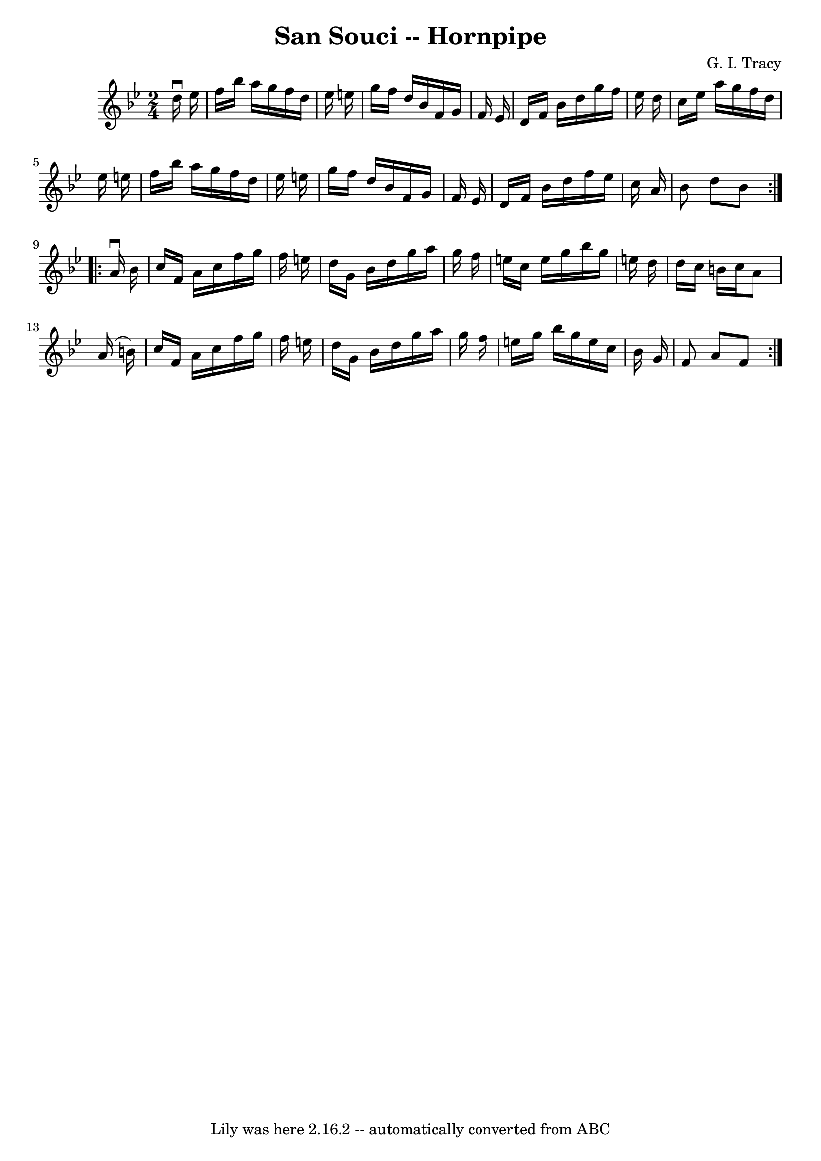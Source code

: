 \version "2.7.40"
\header {
	book = "Cole's 1000 Fiddle Tunes"
	composer = "G. I. Tracy"
	crossRefNumber = "1"
	footnotes = ""
	tagline = "Lily was here 2.16.2 -- automatically converted from ABC"
	title = "San Souci -- Hornpipe"
}
voicedefault =  {
\set Score.defaultBarType = "empty"

\repeat volta 2 {
\time 2/4 \key bes \major   d''16 ^\downbow   ees''16  \bar "|"   f''16    
bes''16    a''16    g''16    f''16    d''16    ees''16    e''16  \bar "|"   
g''16    f''16    d''16    bes'16    f'16    g'16    f'16    ees'16  \bar "|"   
d'16    f'16    bes'16    d''16    g''16    f''16    ees''16    d''16  \bar "|" 
  c''16    ees''16    a''16    g''16    f''16    d''16    ees''16    e''16  
\bar "|"     f''16    bes''16    a''16    g''16    f''16    d''16    ees''16    
e''16  \bar "|"   g''16    f''16    d''16    bes'16    f'16    g'16    f'16    
ees'16  \bar "|"   d'16    f'16    bes'16    d''16    f''16    ees''16    c''16 
   a'16  \bar "|"   bes'8    d''8    bes'8  }     \repeat volta 2 {   a'16 
^\downbow   bes'16  \bar "|"   c''16    f'16    a'16    c''16    f''16    g''16 
   f''16    e''16  \bar "|"   d''16    g'16    bes'16    d''16    g''16    
a''16    g''16    f''16  \bar "|"   e''16    c''16    e''16    g''16    bes''16 
   g''16    e''!16    d''16  \bar "|"   d''16    c''16    b'16    c''16    a'8  
  a'16 (   b'16  -) \bar "|"     c''16    f'16    a'16    c''16    f''16    
g''16    f''16    e''16  \bar "|"   d''16    g'16    bes'16    d''16    g''16   
 a''16    g''16    f''16  \bar "|"   e''16    g''16    bes''16    g''16    
e''16    c''16    bes'16    g'16  \bar "|"   f'8    a'8    f'8  }   
}

\score{
    <<

	\context Staff="default"
	{
	    \voicedefault 
	}

    >>
	\layout {
	}
	\midi {}
}
